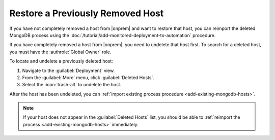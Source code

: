 Restore a Previously Removed Host
~~~~~~~~~~~~~~~~~~~~~~~~~~~~~~~~~

If you have not completely removed a host from |onprem| and want to
restore that host, you can reimport the deleted MongoDB process using
the :doc:`/tutorial/add-monitored-deployment-to-automation` procedure.

If you have completely removed a host from |onprem|, you need to 
undelete that host first. To search for a deleted host, you
must have the :authrole:`Global Owner` role.

To locate and undelete a previously deleted host:

1. Navigate to the :guilabel:`Deployment` view.
#. From the :guilabel:`More` menu, click :guilabel:`Deleted Hosts`.
#. Select the :icon:`trash-alt` to undelete the host.

After the host has been undeleted, you can
:ref:`import existing process procedure <add-existing-mongodb-hosts>`.

.. note::

   If your host does not appear in the :guilabel:`Deleted Hosts` list,
   you should be able to
   :ref:`reimport the process <add-existing-mongodb-hosts>` 
   immediately.
